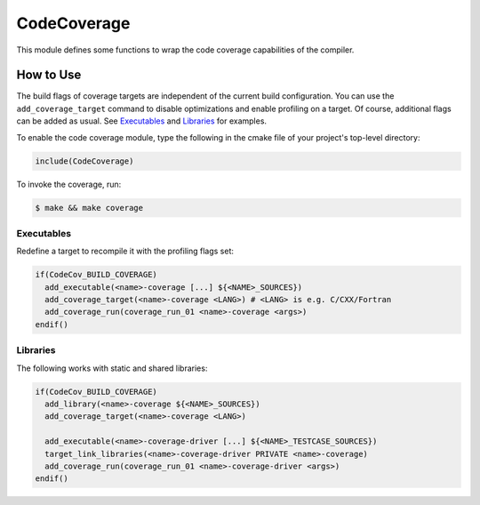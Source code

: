 CodeCoverage
************

This module defines some functions to wrap the code coverage capabilities of
the compiler.

How to Use
==========
The build flags of coverage targets are independent of the current build
configuration. You can use the ``add_coverage_target`` command to disable
optimizations and enable profiling on a target. Of course, additional flags
can be added as usual. See Executables_ and Libraries_ for examples.

To enable the code coverage module, type the following in the cmake file of
your project's top-level directory:

.. code-block:: cmake

    include(CodeCoverage)

To invoke the coverage, run:

.. code-block:: shell

    $ make && make coverage

Executables
-----------

Redefine a target to recompile it with the profiling flags set:

.. code-block:: cmake

    if(CodeCov_BUILD_COVERAGE)
      add_executable(<name>-coverage [...] ${<NAME>_SOURCES})
      add_coverage_target(<name>-coverage <LANG>) # <LANG> is e.g. C/CXX/Fortran
      add_coverage_run(coverage_run_01 <name>-coverage <args>)
    endif()

Libraries
----------------

The following works with static and shared libraries:

.. code-block:: cmake

   if(CodeCov_BUILD_COVERAGE)
     add_library(<name>-coverage ${<NAME>_SOURCES})
     add_coverage_target(<name>-coverage <LANG>)

     add_executable(<name>-coverage-driver [...] ${<NAME>_TESTCASE_SOURCES})
     target_link_libraries(<name>-coverage-driver PRIVATE <name>-coverage)
     add_coverage_run(coverage_run_01 <name>-coverage-driver <args>)
   endif()

